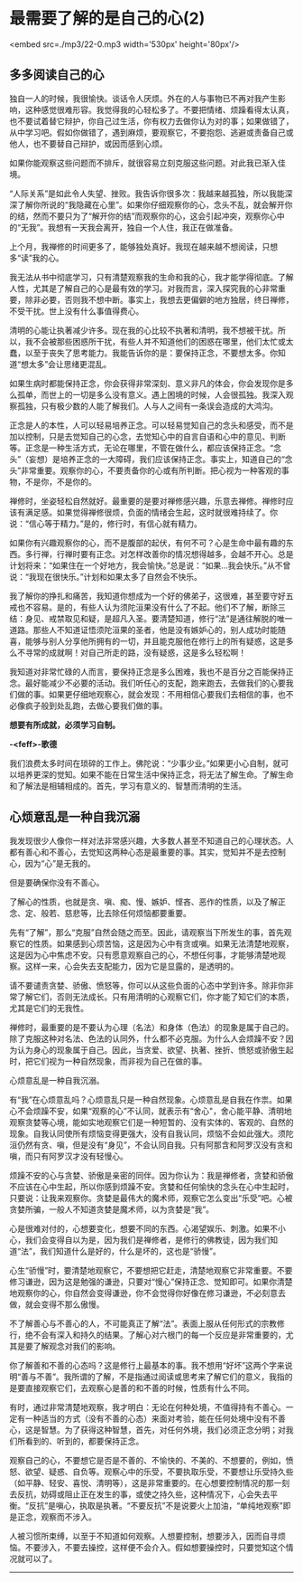 * 最需要了解的是自己的心(2)

<embed src=./mp3/22-0.mp3 width='530px' height='80px'/>

** 多多阅读自己的心
:PROPERTIES:
:CUSTOM_ID: 多多阅读自己的心
:END:

独自一人的时候，我很愉快。谈话令人厌烦。外在的人与事物已不再对我产生影响，这种感觉很难形容。我觉得我的心轻松多了。不要把情绪、烦躁看得太认真，也不要试着替它辩护，你自己过生活，你有权力去做你认为对的事；如果做错了，从中学习吧。假如你做错了，遇到麻烦，要观察它，不要抱怨、逃避或责备自己或他人，也不要替自己辩护，或因而感到心烦。

如果你能观察这些问题而不排斥，就很容易立刻克服这些问题。对此我已渐入佳境。

“人际关系”是如此令人失望、挫败。我告诉你很多次：我越来越孤独，所以我能深深了解你所说的“我隐藏在心里”。如果你仔细观察你的心，念头不乱，就会解开你的结，然而不要只为了“解开你的结”而观察你的心，这会引起冲突，观察你心中的“无我”。我想有一天我会离开，独自一个人住，我正在做准备。

上个月，我禅修的时间更多了，能够独处真好。我现在越来越不想阅读，只想多“读”我的心。

我无法从书中彻底学习，只有清楚观察我的生命和我的心，我才能学得彻底。了解人性，尤其是了解自己的心是最有效的学习。对我而言，深入探究我的心非常重要，除非必要，否则我不想中断。事实上，我想去更偏僻的地方独居，终日禅修，不受干扰。世上没有什么事值得费心。

清明的心能让执著减少许多。现在我的心比较不执著和清明，我不想被干扰。所以，我不会被那些困惑所干扰，有些人并不知道他们的困惑在哪里，他们太忙或太蠢，以至于丧失了思考能力。我能告诉你的是：要保持正念，不要想太多。你知道“想太多”会让思绪更混乱。

如果生病时都能保持正念，你会获得非常深刻、意义非凡的体会，你会发现你是多么孤单，而世上的一切是多么没有意义。遇上困境的时候，人会很孤独。我深入观察孤独，只有极少数的人能了解我们。人与人之间有一条误会造成的大鸿沟。

正念是人的本性，人可以轻易培养正念。可以轻易觉知自己的念头和感受，而不是加以控制，只是去觉知自己的心念，去觉知心中的自言自语和心中的意见、判断等。正念是一种生活方式，无论在哪里，不管在做什么，都应该保持正念。“念头”（妄想）是培养正念的一大障碍，我们应该保持正念。事实上，知道自己的“念头”非常重要。观察你的心，不要责备你的心或有所判断。把心视为一种客观的事物，不是你，不是你的。

禅修时，坐姿轻松自然就好。最重要的是要对禅修感兴趣，乐意去禅修。禅修时应该有满足感。如果觉得禅修很烦，负面的情绪会生起，这时就很难持续了。你说：“信心等于精力。”是的，修行时，有信心就有精力。

如果你有兴趣观察你的心，而不是腹部的起伏，有何不可？心是生命中最有趣的东西。多行禅，行禅时要有正念。对怎样改善你的情况想得越多，会越不开心。总是计划将来：“如果住在一个好地方，我会愉快。”总是说：“如果...我会快乐。”从不曾说：“我现在很快乐。”计划和如果太多了自然会不快乐。

我了解你的挣扎和痛苦，我知道你想成为一个好的佛弟子，这很难，甚至要守好五戒也不容易。是的，有些人认为须陀洹果没有什么了不起。他们不了解，断除三结：身见、戒禁取见和疑，是超凡入圣。要清楚知道，修行“法”是通往解脱的唯一道路。那些人不知道证悟须陀洹果的圣者，他是没有嫉妒心的，别人成功时能随喜，能够与别人分享他所拥有的一切，并且能克服他在修行上的所有疑惑，这是多么不寻常的成就啊！对自己所走的路，没有疑惑，这是多么轻松啊！

我知道对非常忙碌的人而言，要保持正念是多么困难，我也不是百分之百能保持正念。最好能减少不必要的活动。我们听任心的支配，跑来跑去，去做我们的心要我们做的事。如果更仔细地观察心，就会发现：不用相信心要我们去相信的事，也不必像疯子般到处乱跑，去做心要我们做的事。

*想要有所成就，必须学习自制。*

*-<feff>-歌德*

我们浪费太多时间在琐碎的工作上。佛陀说：“少事少业。”如果更小心自制，就可以培养更深的觉知。如果不能在日常生活中保持正念，将无法了解生命。了解生命和了解法是相辅相成的。首先，学习有意义的、智慧而清明的生活。

[[./img/22-0.jpeg]]

** 心烦意乱是一种自我沉溺
:PROPERTIES:
:CUSTOM_ID: 心烦意乱是一种自我沉溺
:END:

我发现很少人像你一样对法非常感兴趣，大多数人甚至不知道自己的心理状态。人都有善心和不善心，去觉知这两种心态是最重要的事。其实，觉知并不是去控制心，因为“心”是无我的。

但是要确保你没有不善心。

了解心的性质，也就是贪、嗔、痴、慢、嫉妒、悭吝、恶作的性质，以及了解正念、定、般若、慈悲等，比去除任何烦恼都要重要。

先有“了解”，那么“克服”自然会随之而至。因此，请观察当下所发生的事，首先观察它的性质。如果感到心烦苦恼，这是因为心中有贪或嗔。如果无法清楚地观察，这是因为心中焦虑不安。只有愿意观察自己的心，不想任何事，才能够清楚地观察。这样一来，心会失去支配能力，因为它是显露的，是透明的。

请不要谴责贪婪、骄傲、愤怒等，你可以从这些负面的心态中学到许多。除非你非常了解它们，否则无法成长。只有用清明的心观察它们，你才能了知它们的本质，尤其是它们的无我性。

禅修时，最重要的是不要认为心理（名法）和身体（色法）的现象是属于自己的。除了克服这种对名法、色法的认同外，什么都不必克服。为什么人会烦躁不安？因为认为身心的现象属于自己。因此，当贪爱、欲望、执著、挫折、愤怒或骄傲生起时，把它们视为一种自然现象，而非视为自己在做的事。

心烦意乱是一种自我沉溺。

有“我”在心烦意乱吗？心烦意乱只是一种自然现象。心烦意乱是自我在作祟。如果心不会烦躁不安，如果“观察的心”不认同，就表示有“舍心"，舍心能平静、清明地观察贪婪等心境，能如实地观察它们是一种短暂的、没有实体的、客观的、自然的现象。自我认同使所有烦恼变得更强大，没有自我认同，烦恼不会如此强大。须陀洹仍然有贪、嗔，但是没有“身见”，不会认同自我。只有阿那含和阿罗汉没有贪和嗔，而只有阿罗汉才没有轻慢心。

烦躁不安的心与贪婪、骄傲是亲密的同伴。因为你认为：我是禅修者，贪婪和骄傲不应该在心中生起，所以你感到烦躁不安。贪婪和任何愉快的念头在心中生起时，只要说：让我来观察你。贪婪是最伟大的魔术师，观察它怎么变出“乐受”吧。心被贪婪所骗，一般人不知道贪婪是魔术师，以为贪婪是“我”。

心是很难对付的，心想要变化，想要不同的东西。心渴望娱乐、刺激。如果不小心，我们会变得自以为是，因为我们是禅修者，是修行的佛教徒，因为我们知道“法”，我们知道什么是好的，什么是坏的，这也是“骄慢”。

心生“骄慢”时，要清楚地观察它，不要想把它赶走，清楚地观察它非常重要。不要修习谦逊，因为这是勉强的谦逊，只要对“慢心”保持正念、觉知即可。如果你清楚地观察你的心，你自然会变得谦逊，你不会觉得你好像在修习谦逊，不必刻意去做，就会变得不那么傲慢。

不了解善心与不善心的人，不可能真正了解“法”。表面上服从任何形式的宗教修行，绝不会有深入和持久的结果。了解心对六根门的每一个反应是非常重要的，尤其是要了解观念对我们的影响。

你了解善和不善的心态吗？这是修行上最基本的事。我不想用“好坏”这两个字来说明“善与不善”。我所谓的了解，不是指通过阅读或思考来了解它们的意义，我指的是要直接观察它们，去观察心是善的和不善的时候，性质有什么不同。

有时，通过非常清楚地观察，我才明白：无论在何种处境，不值得持有不善心。一定有一种适当的方式（没有不善的心态）来面对考验，能在任何处境中没有不善心，这是智慧。为了获得这种智慧，首先，对任何外境，我们必须正念分明；对我们所看到的、听到的，都要保持正念。

观察自己的心，不要想它是否是不善的、不愉快的、不美的、不想要的，例如，愤怒、欲望、疑惑、自负等。观察心中的乐受，不要执取乐受，不要想让乐受持久些（如平静、轻安、喜悦、清明等），这是非常重要的。在心想要控制情况的那一刻去反抗，妨碍或阻止正在发生的事，或使之持久些，这种情况下，心会失去平衡。“反抗”是嗔心，执取是执著。“不要反抗”不是说要火上加油，“单纯地观察”即是正念，观察而不涉入。

人被习惯所束缚，以至于不知道如何观察。人想要控制，想要涉入，因而自寻烦恼。不要涉入，不要去操控，这样便不会介入。假如想要操控时，只要觉知这个情况就可以了。

--------------

